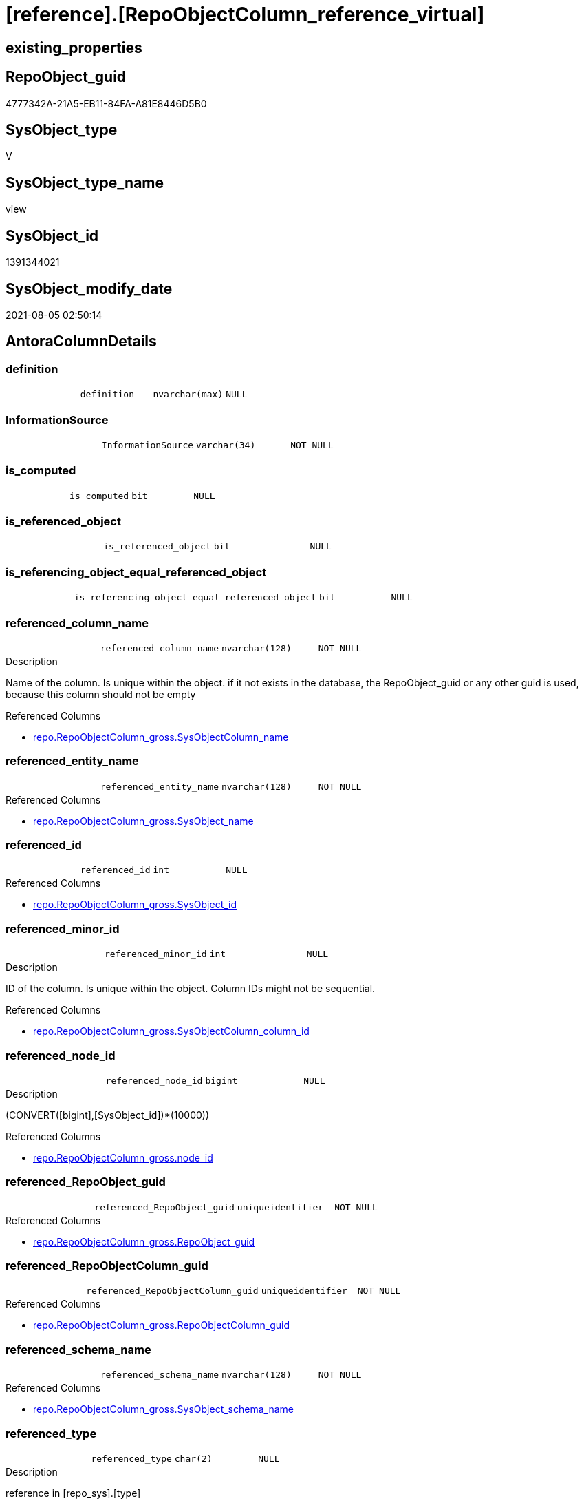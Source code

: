 = [reference].[RepoObjectColumn_reference_virtual]

== existing_properties

// tag::existing_properties[]
:ExistsProperty--antorareferencedlist:
:ExistsProperty--antorareferencinglist:
:ExistsProperty--referencedobjectlist:
:ExistsProperty--sql_modules_definition:
:ExistsProperty--FK:
:ExistsProperty--AntoraIndexList:
:ExistsProperty--Columns:
// end::existing_properties[]

== RepoObject_guid

// tag::RepoObject_guid[]
4777342A-21A5-EB11-84FA-A81E8446D5B0
// end::RepoObject_guid[]

== SysObject_type

// tag::SysObject_type[]
V 
// end::SysObject_type[]

== SysObject_type_name

// tag::SysObject_type_name[]
view
// end::SysObject_type_name[]

== SysObject_id

// tag::SysObject_id[]
1391344021
// end::SysObject_id[]

== SysObject_modify_date

// tag::SysObject_modify_date[]
2021-08-05 02:50:14
// end::SysObject_modify_date[]

== AntoraColumnDetails

// tag::AntoraColumnDetails[]
[[column-definition]]
=== definition

[cols="d,m,m,m,m,d"]
|===
|
|definition
|nvarchar(max)
|NULL
|
|
|===


[[column-InformationSource]]
=== InformationSource

[cols="d,m,m,m,m,d"]
|===
|
|InformationSource
|varchar(34)
|NOT NULL
|
|
|===


[[column-is_computed]]
=== is_computed

[cols="d,m,m,m,m,d"]
|===
|
|is_computed
|bit
|NULL
|
|
|===


[[column-is_referenced_object]]
=== is_referenced_object

[cols="d,m,m,m,m,d"]
|===
|
|is_referenced_object
|bit
|NULL
|
|
|===


[[column-is_referencing_object_equal_referenced_object]]
=== is_referencing_object_equal_referenced_object

[cols="d,m,m,m,m,d"]
|===
|
|is_referencing_object_equal_referenced_object
|bit
|NULL
|
|
|===


[[column-referenced_column_name]]
=== referenced_column_name

[cols="d,m,m,m,m,d"]
|===
|
|referenced_column_name
|nvarchar(128)
|NOT NULL
|
|
|===

.Description
--
Name of the column. Is unique within the object.
if it not exists in the database, the RepoObject_guid or any other guid is used, because this column should not be empty
--

.Referenced Columns
--
* xref:repo.RepoObjectColumn_gross.adoc#column-SysObjectColumn_name[+repo.RepoObjectColumn_gross.SysObjectColumn_name+]
--


[[column-referenced_entity_name]]
=== referenced_entity_name

[cols="d,m,m,m,m,d"]
|===
|
|referenced_entity_name
|nvarchar(128)
|NOT NULL
|
|
|===

.Referenced Columns
--
* xref:repo.RepoObjectColumn_gross.adoc#column-SysObject_name[+repo.RepoObjectColumn_gross.SysObject_name+]
--


[[column-referenced_id]]
=== referenced_id

[cols="d,m,m,m,m,d"]
|===
|
|referenced_id
|int
|NULL
|
|
|===

.Referenced Columns
--
* xref:repo.RepoObjectColumn_gross.adoc#column-SysObject_id[+repo.RepoObjectColumn_gross.SysObject_id+]
--


[[column-referenced_minor_id]]
=== referenced_minor_id

[cols="d,m,m,m,m,d"]
|===
|
|referenced_minor_id
|int
|NULL
|
|
|===

.Description
--
ID of the column. Is unique within the object.
Column IDs might not be sequential.
--

.Referenced Columns
--
* xref:repo.RepoObjectColumn_gross.adoc#column-SysObjectColumn_column_id[+repo.RepoObjectColumn_gross.SysObjectColumn_column_id+]
--


[[column-referenced_node_id]]
=== referenced_node_id

[cols="d,m,m,m,m,d"]
|===
|
|referenced_node_id
|bigint
|NULL
|
|
|===

.Description
--
(CONVERT([bigint],[SysObject_id])*(10000))
--

.Referenced Columns
--
* xref:repo.RepoObjectColumn_gross.adoc#column-node_id[+repo.RepoObjectColumn_gross.node_id+]
--


[[column-referenced_RepoObject_guid]]
=== referenced_RepoObject_guid

[cols="d,m,m,m,m,d"]
|===
|
|referenced_RepoObject_guid
|uniqueidentifier
|NOT NULL
|
|
|===

.Referenced Columns
--
* xref:repo.RepoObjectColumn_gross.adoc#column-RepoObject_guid[+repo.RepoObjectColumn_gross.RepoObject_guid+]
--


[[column-referenced_RepoObjectColumn_guid]]
=== referenced_RepoObjectColumn_guid

[cols="d,m,m,m,m,d"]
|===
|
|referenced_RepoObjectColumn_guid
|uniqueidentifier
|NOT NULL
|
|
|===

.Referenced Columns
--
* xref:repo.RepoObjectColumn_gross.adoc#column-RepoObjectColumn_guid[+repo.RepoObjectColumn_gross.RepoObjectColumn_guid+]
--


[[column-referenced_schema_name]]
=== referenced_schema_name

[cols="d,m,m,m,m,d"]
|===
|
|referenced_schema_name
|nvarchar(128)
|NOT NULL
|
|
|===

.Referenced Columns
--
* xref:repo.RepoObjectColumn_gross.adoc#column-SysObject_schema_name[+repo.RepoObjectColumn_gross.SysObject_schema_name+]
--


[[column-referenced_type]]
=== referenced_type

[cols="d,m,m,m,m,d"]
|===
|
|referenced_type
|char(2)
|NULL
|
|
|===

.Description
--
reference in [repo_sys].[type]
--

.Referenced Columns
--
* xref:repo.RepoObjectColumn_gross.adoc#column-SysObject_type[+repo.RepoObjectColumn_gross.SysObject_type+]
--


[[column-referencing_column_name]]
=== referencing_column_name

[cols="d,m,m,m,m,d"]
|===
|
|referencing_column_name
|nvarchar(128)
|NOT NULL
|
|
|===

.Description
--
Name of the column. Is unique within the object.
if it not exists in the database, the RepoObject_guid or any other guid is used, because this column should not be empty
--

.Referenced Columns
--
* xref:repo.RepoObjectColumn_gross.adoc#column-SysObjectColumn_name[+repo.RepoObjectColumn_gross.SysObjectColumn_name+]
--


[[column-referencing_entity_name]]
=== referencing_entity_name

[cols="d,m,m,m,m,d"]
|===
|
|referencing_entity_name
|nvarchar(128)
|NOT NULL
|
|
|===

.Referenced Columns
--
* xref:repo.RepoObjectColumn_gross.adoc#column-SysObject_name[+repo.RepoObjectColumn_gross.SysObject_name+]
--


[[column-referencing_id]]
=== referencing_id

[cols="d,m,m,m,m,d"]
|===
|
|referencing_id
|int
|NULL
|
|
|===

.Referenced Columns
--
* xref:repo.RepoObjectColumn_gross.adoc#column-SysObject_id[+repo.RepoObjectColumn_gross.SysObject_id+]
--


[[column-referencing_minor_id]]
=== referencing_minor_id

[cols="d,m,m,m,m,d"]
|===
|
|referencing_minor_id
|int
|NULL
|
|
|===

.Description
--
ID of the column. Is unique within the object.
Column IDs might not be sequential.
--

.Referenced Columns
--
* xref:repo.RepoObjectColumn_gross.adoc#column-SysObjectColumn_column_id[+repo.RepoObjectColumn_gross.SysObjectColumn_column_id+]
--


[[column-referencing_node_id]]
=== referencing_node_id

[cols="d,m,m,m,m,d"]
|===
|
|referencing_node_id
|bigint
|NULL
|
|
|===

.Description
--
(CONVERT([bigint],[SysObject_id])*(10000))
--

.Referenced Columns
--
* xref:repo.RepoObjectColumn_gross.adoc#column-node_id[+repo.RepoObjectColumn_gross.node_id+]
--


[[column-referencing_RepoObject_guid]]
=== referencing_RepoObject_guid

[cols="d,m,m,m,m,d"]
|===
|
|referencing_RepoObject_guid
|uniqueidentifier
|NOT NULL
|
|
|===

.Referenced Columns
--
* xref:repo.RepoObjectColumn_gross.adoc#column-RepoObject_guid[+repo.RepoObjectColumn_gross.RepoObject_guid+]
--


[[column-referencing_RepoObjectColumn_guid]]
=== referencing_RepoObjectColumn_guid

[cols="d,m,m,m,m,d"]
|===
|
|referencing_RepoObjectColumn_guid
|uniqueidentifier
|NOT NULL
|
|
|===

.Referenced Columns
--
* xref:repo.RepoObjectColumn_gross.adoc#column-RepoObjectColumn_guid[+repo.RepoObjectColumn_gross.RepoObjectColumn_guid+]
--


[[column-referencing_schema_name]]
=== referencing_schema_name

[cols="d,m,m,m,m,d"]
|===
|
|referencing_schema_name
|nvarchar(128)
|NOT NULL
|
|
|===

.Referenced Columns
--
* xref:repo.RepoObjectColumn_gross.adoc#column-SysObject_schema_name[+repo.RepoObjectColumn_gross.SysObject_schema_name+]
--


[[column-referencing_type]]
=== referencing_type

[cols="d,m,m,m,m,d"]
|===
|
|referencing_type
|char(2)
|NULL
|
|
|===

.Description
--
reference in [repo_sys].[type]
--

.Referenced Columns
--
* xref:repo.RepoObjectColumn_gross.adoc#column-SysObject_type[+repo.RepoObjectColumn_gross.SysObject_type+]
--


// end::AntoraColumnDetails[]

== AntoraPkColumnTableRows

// tag::AntoraPkColumnTableRows[]























// end::AntoraPkColumnTableRows[]

== AntoraNonPkColumnTableRows

// tag::AntoraNonPkColumnTableRows[]
|
|<<column-definition>>
|nvarchar(max)
|NULL
|
|

|
|<<column-InformationSource>>
|varchar(34)
|NOT NULL
|
|

|
|<<column-is_computed>>
|bit
|NULL
|
|

|
|<<column-is_referenced_object>>
|bit
|NULL
|
|

|
|<<column-is_referencing_object_equal_referenced_object>>
|bit
|NULL
|
|

|
|<<column-referenced_column_name>>
|nvarchar(128)
|NOT NULL
|
|

|
|<<column-referenced_entity_name>>
|nvarchar(128)
|NOT NULL
|
|

|
|<<column-referenced_id>>
|int
|NULL
|
|

|
|<<column-referenced_minor_id>>
|int
|NULL
|
|

|
|<<column-referenced_node_id>>
|bigint
|NULL
|
|

|
|<<column-referenced_RepoObject_guid>>
|uniqueidentifier
|NOT NULL
|
|

|
|<<column-referenced_RepoObjectColumn_guid>>
|uniqueidentifier
|NOT NULL
|
|

|
|<<column-referenced_schema_name>>
|nvarchar(128)
|NOT NULL
|
|

|
|<<column-referenced_type>>
|char(2)
|NULL
|
|

|
|<<column-referencing_column_name>>
|nvarchar(128)
|NOT NULL
|
|

|
|<<column-referencing_entity_name>>
|nvarchar(128)
|NOT NULL
|
|

|
|<<column-referencing_id>>
|int
|NULL
|
|

|
|<<column-referencing_minor_id>>
|int
|NULL
|
|

|
|<<column-referencing_node_id>>
|bigint
|NULL
|
|

|
|<<column-referencing_RepoObject_guid>>
|uniqueidentifier
|NOT NULL
|
|

|
|<<column-referencing_RepoObjectColumn_guid>>
|uniqueidentifier
|NOT NULL
|
|

|
|<<column-referencing_schema_name>>
|nvarchar(128)
|NOT NULL
|
|

|
|<<column-referencing_type>>
|char(2)
|NULL
|
|

// end::AntoraNonPkColumnTableRows[]

== AntoraIndexList

// tag::AntoraIndexList[]

[[index-idx_RepoObjectColumn_reference_virtual_1]]
=== idx_RepoObjectColumn_reference_virtual++__++1

* IndexSemanticGroup: xref:index/IndexSemanticGroup.adoc#_schema_name,object_name[schema_name,object_name]
+
--
* <<column-referencing_schema_name>>; nvarchar(128)
* <<column-referencing_entity_name>>; nvarchar(128)
--
* PK, Unique, Real: 0, 0, 0


[[index-idx_RepoObjectColumn_reference_virtual_2]]
=== idx_RepoObjectColumn_reference_virtual++__++2

* IndexSemanticGroup: xref:index/IndexSemanticGroup.adoc#_schema_name,object_name[schema_name,object_name]
+
--
* <<column-referenced_schema_name>>; nvarchar(128)
* <<column-referenced_entity_name>>; nvarchar(128)
--
* PK, Unique, Real: 0, 0, 0


[[index-idx_RepoObjectColumn_reference_virtual_3]]
=== idx_RepoObjectColumn_reference_virtual++__++3

* IndexSemanticGroup: xref:index/IndexSemanticGroup.adoc#_repoobjectcolumn_guid[RepoObjectColumn_guid]
+
--
* <<column-referencing_RepoObjectColumn_guid>>; uniqueidentifier
--
* PK, Unique, Real: 0, 0, 0


[[index-idx_RepoObjectColumn_reference_virtual_4]]
=== idx_RepoObjectColumn_reference_virtual++__++4

* IndexSemanticGroup: xref:index/IndexSemanticGroup.adoc#_repoobjectcolumn_guid[RepoObjectColumn_guid]
+
--
* <<column-referenced_RepoObjectColumn_guid>>; uniqueidentifier
--
* PK, Unique, Real: 0, 0, 0


[[index-idx_RepoObjectColumn_reference_virtual_5]]
=== idx_RepoObjectColumn_reference_virtual++__++5

* IndexSemanticGroup: xref:index/IndexSemanticGroup.adoc#_repoobjectcolumn_guid,column_name[RepoObjectColumn_guid,column_name]
+
--
* <<column-referencing_RepoObjectColumn_guid>>; uniqueidentifier
* <<column-referencing_column_name>>; nvarchar(128)
--
* PK, Unique, Real: 0, 0, 0


[[index-idx_RepoObjectColumn_reference_virtual_6]]
=== idx_RepoObjectColumn_reference_virtual++__++6

* IndexSemanticGroup: xref:index/IndexSemanticGroup.adoc#_repoobjectcolumn_guid,column_name[RepoObjectColumn_guid,column_name]
+
--
* <<column-referenced_RepoObjectColumn_guid>>; uniqueidentifier
* <<column-referenced_column_name>>; nvarchar(128)
--
* PK, Unique, Real: 0, 0, 0


[[index-idx_RepoObjectColumn_reference_virtual_7]]
=== idx_RepoObjectColumn_reference_virtual++__++7

* IndexSemanticGroup: xref:index/IndexSemanticGroup.adoc#_no_group[no_group]
+
--
* <<column-referencing_RepoObject_guid>>; uniqueidentifier
--
* PK, Unique, Real: 0, 0, 0


[[index-idx_RepoObjectColumn_reference_virtual_8]]
=== idx_RepoObjectColumn_reference_virtual++__++8

* IndexSemanticGroup: xref:index/IndexSemanticGroup.adoc#_no_group[no_group]
+
--
* <<column-referenced_RepoObject_guid>>; uniqueidentifier
--
* PK, Unique, Real: 0, 0, 0

// end::AntoraIndexList[]

== AntoraParameterList

// tag::AntoraParameterList[]

// end::AntoraParameterList[]

== AdocUspSteps

// tag::adocuspsteps[]

// end::adocuspsteps[]


== AntoraReferencedList

// tag::antorareferencedlist[]
* xref:reference.RepoObject_reference_T.adoc[]
* xref:reference.RepoObjectColumnSource_virtual.adoc[]
* xref:repo.RepoObjectColumn_gross.adoc[]
// end::antorareferencedlist[]


== AntoraReferencingList

// tag::antorareferencinglist[]
* xref:reference.RepoObjectColumn_reference_union.adoc[]
// end::antorareferencinglist[]


== exampleUsage

// tag::exampleusage[]

// end::exampleusage[]


== exampleUsage_2

// tag::exampleusage_2[]

// end::exampleusage_2[]


== exampleUsage_3

// tag::exampleusage_3[]

// end::exampleusage_3[]


== exampleUsage_4

// tag::exampleusage_4[]

// end::exampleusage_4[]


== exampleUsage_5

// tag::exampleusage_5[]

// end::exampleusage_5[]


== exampleWrong_Usage

// tag::examplewrong_usage[]

// end::examplewrong_usage[]


== has_execution_plan_issue

// tag::has_execution_plan_issue[]

// end::has_execution_plan_issue[]


== has_get_referenced_issue

// tag::has_get_referenced_issue[]

// end::has_get_referenced_issue[]


== has_history

// tag::has_history[]

// end::has_history[]


== has_history_columns

// tag::has_history_columns[]

// end::has_history_columns[]


== is_persistence

// tag::is_persistence[]

// end::is_persistence[]


== is_persistence_check_duplicate_per_pk

// tag::is_persistence_check_duplicate_per_pk[]

// end::is_persistence_check_duplicate_per_pk[]


== is_persistence_check_for_empty_source

// tag::is_persistence_check_for_empty_source[]

// end::is_persistence_check_for_empty_source[]


== is_persistence_delete_changed

// tag::is_persistence_delete_changed[]

// end::is_persistence_delete_changed[]


== is_persistence_delete_missing

// tag::is_persistence_delete_missing[]

// end::is_persistence_delete_missing[]


== is_persistence_insert

// tag::is_persistence_insert[]

// end::is_persistence_insert[]


== is_persistence_truncate

// tag::is_persistence_truncate[]

// end::is_persistence_truncate[]


== is_persistence_update_changed

// tag::is_persistence_update_changed[]

// end::is_persistence_update_changed[]


== is_repo_managed

// tag::is_repo_managed[]

// end::is_repo_managed[]


== microsoft_database_tools_support

// tag::microsoft_database_tools_support[]

// end::microsoft_database_tools_support[]


== MS_Description

// tag::ms_description[]

// end::ms_description[]


== persistence_source_RepoObject_fullname

// tag::persistence_source_repoobject_fullname[]

// end::persistence_source_repoobject_fullname[]


== persistence_source_RepoObject_fullname2

// tag::persistence_source_repoobject_fullname2[]

// end::persistence_source_repoobject_fullname2[]


== persistence_source_RepoObject_guid

// tag::persistence_source_repoobject_guid[]

// end::persistence_source_repoobject_guid[]


== persistence_source_RepoObject_xref

// tag::persistence_source_repoobject_xref[]

// end::persistence_source_repoobject_xref[]


== pk_index_guid

// tag::pk_index_guid[]

// end::pk_index_guid[]


== pk_IndexPatternColumnDatatype

// tag::pk_indexpatterncolumndatatype[]

// end::pk_indexpatterncolumndatatype[]


== pk_IndexPatternColumnName

// tag::pk_indexpatterncolumnname[]

// end::pk_indexpatterncolumnname[]


== pk_IndexSemanticGroup

// tag::pk_indexsemanticgroup[]

// end::pk_indexsemanticgroup[]


== ReferencedObjectList

// tag::referencedobjectlist[]
* [reference].[RepoObject_reference_union]
* [reference].[RepoObjectColumnSource_virtual]
* [repo].[RepoObjectColumn_gross]
// end::referencedobjectlist[]


== usp_persistence_RepoObject_guid

// tag::usp_persistence_repoobject_guid[]

// end::usp_persistence_repoobject_guid[]


== UspExamples

// tag::uspexamples[]

// end::uspexamples[]


== UspParameters

// tag::uspparameters[]

// end::uspparameters[]


== sql_modules_definition

// tag::sql_modules_definition[]
[source,sql]
----


CREATE View [reference].[RepoObjectColumn_reference_virtual]
As
--
Select
    roc.SysObject_id                              As referencing_id
  , roc.SysObjectColumn_column_id                 As referencing_minor_id
  , roc.node_id                                   As referencing_node_id
  , roc2.SysObject_id                             As referenced_id
  , roc2.SysObjectColumn_column_id                As referenced_minor_id
  , roc2.node_id                                  As referenced_node_id
  , roc.RepoObject_guid                           As referencing_RepoObject_guid
  , roc.RepoObjectColumn_guid                     As referencing_RepoObjectColumn_guid
  , roc2.RepoObject_guid                          As referenced_RepoObject_guid
  , roc2.RepoObjectColumn_guid                    As referenced_RepoObjectColumn_guid
  , roc.SysObject_type                            As referencing_type
  , roc.SysObject_schema_name                     As referencing_schema_name
  , roc.SysObject_name                            As referencing_entity_name
  , roc.SysObjectColumn_name                      As referencing_column_name
  , roc.SysObject_schema_name                     As referenced_schema_name
  , roc.SysObject_name                            As referenced_entity_name
  , roc2.SysObjectColumn_name                     As referenced_column_name
  , roc2.SysObject_type                           As referenced_type
  , InformationSource                             = 'reference.RepoObjectSource_virtual'
  , is_referencing_object_equal_referenced_object = Cast(Case
                                                             When roc.RepoObject_guid = roc2.RepoObject_guid
                                                                 Then
                                                                 1
                                                             Else
                                                                 0
                                                         End As Bit)
  --Flag, if the [referenced_RepoObject_guid] is a referenced object in [repo].[RepoObject_reference__union]
  , is_referenced_object                          =
    (
        Select
            Top 1
            Cast(1 As Bit)
        From
            reference.RepoObject_reference_T As ro_r
        Where
            ro_r.referencing_RepoObject_guid    = roc.RepoObject_guid
            And ro_r.referenced_RepoObject_guid = roc2.RepoObject_guid
    )
  --, ros.is_hidden
  , is_computed                                   = Cast(Null As Bit)
  , definition                                    = Cast(Null As NVarchar(Max))
From
    reference.RepoObjectColumnSource_virtual As ros
    Inner Join
        repo.RepoObjectColumn_gross          As roc
            On
            ros.RepoObjectColumn_guid        = roc.RepoObjectColumn_guid

    Inner Join
        repo.RepoObjectColumn_gross          As roc2
            On
            ros.Source_RepoObjectColumn_guid = roc2.RepoObjectColumn_guid;

----
// end::sql_modules_definition[]


